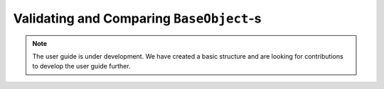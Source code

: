 .. _user_guide_validate:

=========================================
Validating and Comparing ``BaseObject``-s
=========================================

.. note::

    The user guide is under development. We have created a basic
    structure and are looking for contributions to develop the user guide
    further.
